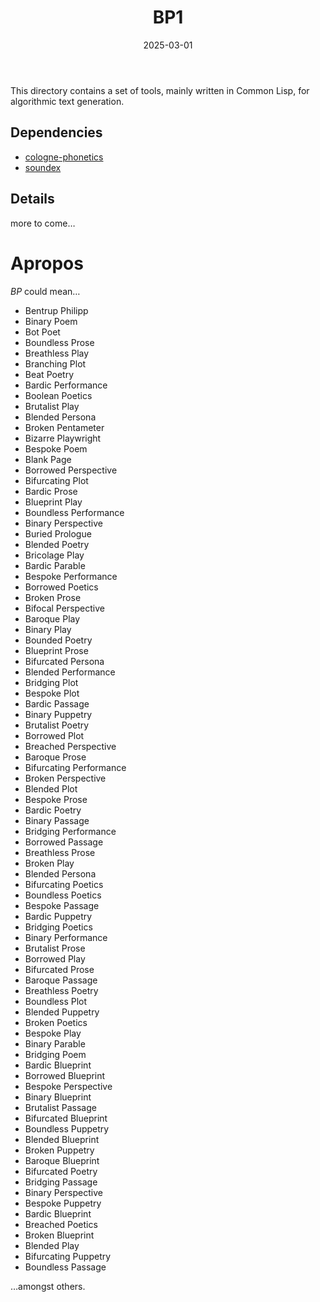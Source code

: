 #+title: BP1
#+date: 2025-03-01

This directory contains a set of tools, mainly written in Common Lisp, for
algorithmic text generation.

** Dependencies

- [[https://github.com/rubenphilipp/cologne-phonetics/][cologne-phonetics]]
- [[https://github.com/rubenphilipp/soundex][soundex]]

** Details

more to come...

* Apropos

/BP/ could mean...

- Bentrup Philipp
- Binary Poem
- Bot Poet
- Boundless Prose
- Breathless Play
- Branching Plot
- Beat Poetry
- Bardic Performance
- Boolean Poetics
- Brutalist Play
- Blended Persona
- Broken Pentameter
- Bizarre Playwright
- Bespoke Poem
- Blank Page
- Borrowed Perspective
- Bifurcating Plot
- Bardic Prose
- Blueprint Play
- Boundless Performance
- Binary Perspective
- Buried Prologue
- Blended Poetry
- Bricolage Play
- Bardic Parable
- Bespoke Performance
- Borrowed Poetics
- Broken Prose
- Bifocal Perspective
- Baroque Play
- Binary Play
- Bounded Poetry
- Blueprint Prose
- Bifurcated Persona
- Blended Performance
- Bridging Plot
- Bespoke Plot
- Bardic Passage
- Binary Puppetry
- Brutalist Poetry
- Borrowed Plot
- Breached Perspective
- Baroque Prose
- Bifurcating Performance
- Broken Perspective
- Blended Plot
- Bespoke Prose
- Bardic Poetry
- Binary Passage
- Bridging Performance
- Borrowed Passage
- Breathless Prose
- Broken Play
- Blended Persona
- Bifurcating Poetics
- Boundless Poetics
- Bespoke Passage
- Bardic Puppetry
- Bridging Poetics
- Binary Performance
- Brutalist Prose
- Borrowed Play
- Bifurcated Prose
- Baroque Passage
- Breathless Poetry
- Boundless Plot
- Blended Puppetry
- Broken Poetics
- Bespoke Play
- Binary Parable
- Bridging Poem
- Bardic Blueprint
- Borrowed Blueprint
- Bespoke Perspective
- Binary Blueprint
- Brutalist Passage
- Bifurcated Blueprint
- Boundless Puppetry
- Blended Blueprint
- Broken Puppetry
- Baroque Blueprint
- Bifurcated Poetry
- Bridging Passage
- Binary Perspective
- Bespoke Puppetry
- Bardic Blueprint
- Breached Poetics
- Broken Blueprint
- Blended Play
- Bifurcating Puppetry
- Boundless Passage


...amongst others.
